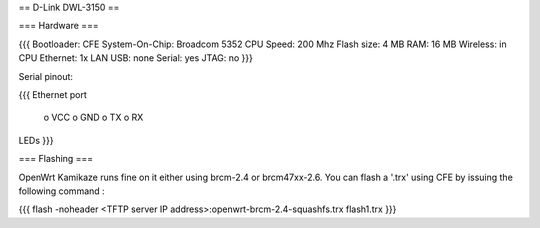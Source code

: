 == D-Link DWL-3150 ==

=== Hardware ===

{{{
Bootloader: CFE
System-On-Chip:  Broadcom 5352
CPU Speed: 200 Mhz
Flash size: 4 MB
RAM: 16 MB
Wireless: in CPU
Ethernet: 1x LAN
USB: none
Serial: yes
JTAG: no
}}}

Serial pinout:

{{{
Ethernet port

 o VCC
 o GND
 o TX
 o RX

LEDs
}}}

=== Flashing ===

OpenWrt Kamikaze runs fine on it either using brcm-2.4 or brcm47xx-2.6. You can flash a '.trx' using CFE by issuing the following command :

{{{
flash -noheader <TFTP server IP address>:openwrt-brcm-2.4-squashfs.trx flash1.trx
}}}

